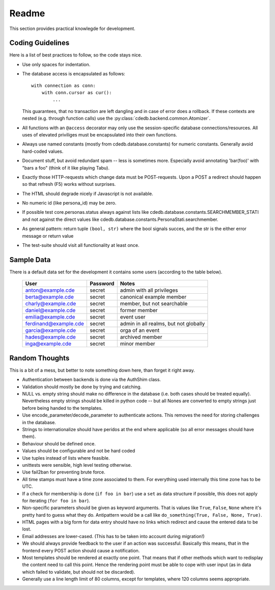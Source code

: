 Readme
======

This section provides practical knowlegde for development.

Coding Guidelines
-----------------

Here is a list of best practices to follow, so the code stays nice.

* Use only spaces for indentation.
* The database access is encapsulated as follows::

    with connection as conn:
        with conn.cursor as cur():
            ...

  This guarantees, that no transaction are left dangling and in case of
  error does a rollback. If these contexts are nested (e.g. through function
  calls) use the :py:class:`cdedb.backend.common.Atomizer`.
* All functions with an ``@access`` decorator may only use the
  session-specific database connections/resources. All uses of elevated
  priviliges must be encapsulated into their own functions.
* Always use named constants (mostly from cdedb.database.constants) for
  numeric constants. Generally avoid hard-coded values.
* Document stuff, but avoid redundant spam -- less is sometimes
  more. Especially avoid annotating 'bar(foo)' with "bars a foo" (think of
  it like playing Tabu).
* Exactly those HTTP-requests which change data must be POST-requests. Upon
  a POST a redirect should happen so that refresh (F5) works without
  surprises.
* The HTML should degrade nicely if Javascript is not available.
* No numeric id (like persona_id) may be zero.
* If possible test core.personas.status always against lists like
  cdedb.database.constants.SEARCHMEMBER_STATI and not against the direct
  values like cdedb.database.constants.PersonaStati.searchmember.
* As general pattern: return tuple ``(bool, str)`` where the bool signals
  succes, and the str is the either error message or return value
* The test-suite should visit all functionality at least once.

.. _sample-data:

Sample Data
-----------

There is a default data set for the development it contains some users
(according to the table below).

  ======================= ========== =======================================
   User                    Password   Notes
  ======================= ========== =======================================
   anton@example.cde       secret     admin with all privileges
   berta@example.cde       secret     canonical example member
   charly@example.cde      secret     member, but not searchable
   daniel@example.cde      secret     former member
   emilia@example.cde      secret     event user
   ferdinand@example.cde   secret     admin in all realms, but not globally
   garcia@example.cde      secret     orga of an event
   hades@example.cde       secret     archived member
   inga@example.cde        secret     minor member
  ======================= ========== =======================================

Random Thoughts
---------------

This is a bit of a mess, but better to note something down here, than forget
it right away.

* Authentication between backends is done via the AuthShim class.
* Validation should mostly be done by trying and catching.
* NULL vs. empty string should make no difference in the database (i.e. both
  cases should be treated equally). Nevertheless empty strings should be
  killed in python code -- but all Nones are converted to empty strings just
  before being handed to the templates.
* Use encode_parameter/decode_parameter to authenticate actions. This
  removes the need for storing challenges in the database.
* Strings to internationalize should have peridos at the end where
  applicable (so all error messages should have them).
* Behaviour should be defined once.
* Values should be configurable and not be hard coded
* Use tuples instead of lists where feasible.
* unittests were sensible, high level testing otherwise.
* Use fail2ban for preventing brute force.
* All time stamps must have a time zone associated to them. For everything
  used internally this time zone has to be UTC.
* If a check for membership is done (``if foo in bar``) use a ``set`` as
  data structure if possible, this does not apply for iterating (``for foo
  in bar``).
* Non-specific parameters should be given as keyword arguments. That is
  values like ``True``, ``False``, ``None`` where it's pretty hard to guess
  what they do. Antipattern would be a call like ``do_something(True, False,
  None, True)``.
* HTML pages with a big form for data entry should have no links which
  redirect and cause the entered data to be lost.
* Email addresses are lower-cased. (This has to be taken into account during
  migration!)
* We should always provide feedback to the user if an action was
  successful. Basically this means, that in the frontend every POST action
  should cause a notification.
* Most templates should be rendered at exactly one point. That means that if
  other methods which want to redisplay the content need to call this
  point. Hence the rendering point must be able to cope with user input (as
  in data which failed to validate, but should not be discarded).
* Generally use a line length limit of 80 columns, except for templates,
  where 120 columns seems appropriate.
